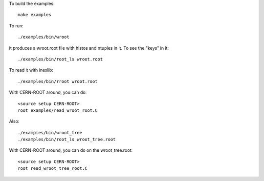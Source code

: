 
To build the examples::

   make examples

To run::

   ./examples/bin/wroot

it produces a wroot.root file with histos and ntuples in it. To see the "keys" in it::

   ./examples/bin/root_ls wroot.root

To read it with inexlib::

   ./examples/bin/rroot wroot.root

With CERN-ROOT around, you can do::

  <source setup CERN-ROOT>
  root examples/read_wroot_root.C

Also::

  ./examples/bin/wroot_tree
  ./examples/bin/root_ls wroot_tree.root

With CERN-ROOT around, you can do on the wroot_tree.root::

  <source setup CERN-ROOT>
  root read_wroot_tree_root.C
